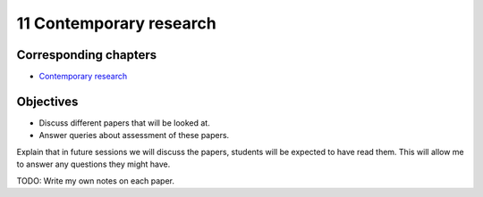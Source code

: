 11 Contemporary research
========================

Corresponding chapters
----------------------

- `Contemporary research <http://vknight.org/gt/chapters/13/>`_

Objectives
----------

- Discuss different papers that will be looked at.
- Answer queries about assessment of these papers.


Explain that in future sessions we will discuss the papers, students will be
expected to have read them. This will allow me to answer any questions they
might have.

TODO: Write my own notes on each paper.
